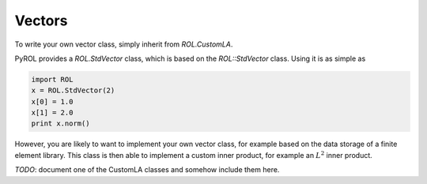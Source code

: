 Vectors
=======

To write your own vector class, simply inherit from `ROL.CustomLA`.

PyROL provides a `ROL.StdVector` class, which is based on the `ROL::StdVector` class.
Using it is as simple as 

.. code-block:: python

    import ROL
    x = ROL.StdVector(2)
    x[0] = 1.0
    x[1] = 2.0
    print x.norm()

However, you are likely to want to implement your own vector class, for example based on the data storage of a finite element library. 
This class is then able to implement a custom inner product, for example an :math:`L^2` inner product.


*TODO*: document one of the CustomLA classes and somehow include them here.
